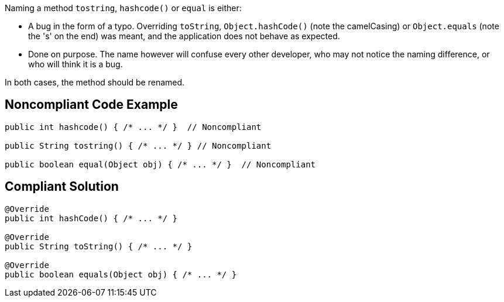 Naming a method ``++tostring++``, ``++hashcode()++`` or ``++equal++`` is either:

* A bug in the form of a typo. Overriding ``++toString++``, ``++Object.hashCode()++`` (note the camelCasing) or ``++Object.equals++`` (note the 's' on the end) was meant, and the application does not behave as expected.
* Done on purpose. The name however will confuse every other developer, who may not notice the naming difference, or who will think it is a bug.

In both cases, the method should be renamed.


== Noncompliant Code Example

----
public int hashcode() { /* ... */ }  // Noncompliant

public String tostring() { /* ... */ } // Noncompliant

public boolean equal(Object obj) { /* ... */ }  // Noncompliant
----


== Compliant Solution

----
@Override
public int hashCode() { /* ... */ }

@Override
public String toString() { /* ... */ }

@Override
public boolean equals(Object obj) { /* ... */ } 
----

